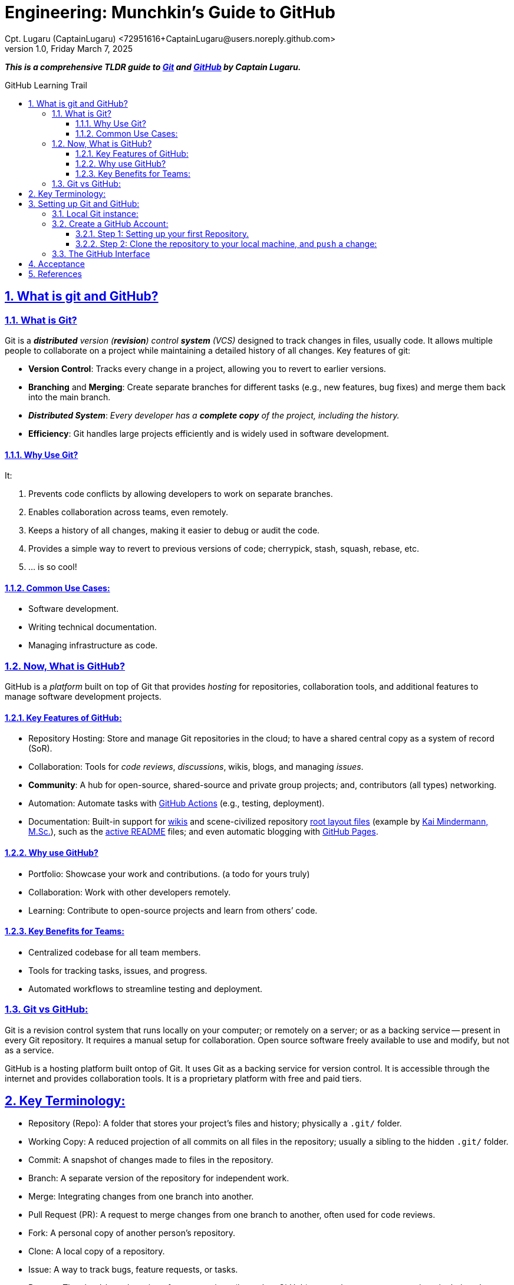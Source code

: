 = Engineering: Munchkin's Guide to GitHub
Cpt. Lugaru (CaptainLugaru) <72951616+CaptainLugaru@users.noreply.github.com>
v1.0, Friday March 7, 2025
:description: Munchkins' long learning trail in GitHub, VCS, and all-things Ops as part of Mímir homeschooling.
:sectnums:
:sectanchors:
:sectlinks:
:icons: font
:tip-caption: 💡️
:note-caption: ℹ️
:important-caption: ❗
:caution-caption: 🔥
:warning-caption: ⚠️
:toc: preamble
:toclevels: 3
:toc-title: GitHub Learning Trail
:keywords: AI ML Ops Learning Journey
:imagesdir: ./resources/images
ifdef::env-name[:relfilesuffix: .adoc]

:git-docs: https://git-scm.com/doc
:github-docs: https://docs.github.com/en
:github-actions-docs: https://docs.github.com/en/actions
:github-wikis: https://docs.github.com/en/communities/documenting-your-project-with-wikis/about-wikis
:github-pages: https://docs.github.com/en/pages
:github-readmes: https://docs.github.com/en/repositories/managing-your-repositorys-settings-and-features/customizing-your-repository/about-readmes
:kai-root-files: https://github.com/kmindi/special-files-in-repository-root/blob/master/README.md
:kai-author: https://github.com/kmindi[Kai Mindermann, M.Sc.]

*_This is a comprehensive TLDR guide to {git-docs}[Git] and {github-docs}[GitHub] by Captain Lugaru._*

== What is git and GitHub?

=== What is Git?

Git is a _**distributed** version (*revision*) control **system** (VCS)_ designed to track changes in files, usually code.
It allows multiple people to collaborate on a project while maintaining a detailed history of all changes.
Key features of git:

- *Version Control*: Tracks every change in a project, allowing you to revert to earlier versions.
- *Branching* and *Merging*: Create separate branches for different tasks (e.g., new features, bug fixes) and merge them back into the main branch.
- *_Distributed System_*: _Every developer has a *complete copy* of the project, including the history._
- *Efficiency*: Git handles large projects efficiently and is widely used in software development.

==== Why Use Git?

It:

. Prevents code conflicts by allowing developers to work on separate branches.
. Enables collaboration across teams, even remotely.
. Keeps a history of all changes, making it easier to debug or audit the code.
. Provides a simple way to revert to previous versions of code; cherrypick, stash, squash, rebase, etc.
. ... is so cool!

==== Common Use Cases:

- Software development.
- Writing technical documentation.
- Managing infrastructure as code.


=== Now, What is GitHub?

GitHub is a _platform_ built on top of Git that provides _hosting_ for repositories,
collaboration tools, and additional features to manage software development projects.

==== Key Features of GitHub:

- Repository Hosting: Store and manage Git repositories in the cloud; to have a shared central copy as a system of record (SoR).
- Collaboration: Tools for _code reviews_, _discussions_, wikis, blogs, and managing _issues_.
- *Community*: A hub for open-source, shared-source and private group projects; and, contributors (all types) networking.
- Automation: Automate tasks with {github-actions-docs}[GitHub Actions] (e.g., testing, deployment).
- Documentation: Built-in support for {github-wikis}[wikis] and scene-civilized repository {kai-root-files}[root layout files] (example by {kai-author}),
such as the {github-readmes}[active README] files; and even automatic blogging with {github-pages}[GitHub Pages].

==== Why use GitHub?

- Portfolio: Showcase your work and contributions. (a todo for yours truly)
- Collaboration: Work with other developers remotely.
- Learning: Contribute to open-source projects and learn from others’ code.


==== Key Benefits for Teams:

- Centralized codebase for all team members.
- Tools for tracking tasks, issues, and progress.
- Automated workflows to streamline testing and deployment.

=== Git vs GitHub:

Git is a revision control system that runs locally on your computer;
or remotely on a server; or as a backing service -- present in every Git repository.
It requires a manual setup for collaboration.
Open source software freely available to use and modify, but not as a service.

GitHub is a hosting platform built ontop of Git.
It uses Git as a backing service for version control.
It is accessible through the internet and provides collaboration tools.
It is a proprietary platform with free and paid tiers.


== Key Terminology:

- Repository (Repo): A folder that stores your project’s files and history; physically a `.git/` folder.
- Working Copy: A reduced projection of all commits on all files in the repository; usually a sibling to the hidden `.git/` folder.
- Commit: A snapshot of changes made to files in the repository.
- Branch: A separate version of the repository for independent work.
- Merge: Integrating changes from one branch into another.
- Pull Request (PR): A request to merge changes from one branch to another, often used for code reviews.
- Fork: A personal copy of another person’s repository.
- Clone: A local copy of a repository.
- Issue: A way to track bugs, feature requests, or tasks.
- Remote: The cloud-based version of your repository (hosted on GitHub); or another teammate repository in their `.git` folder.
- HEAD: The pointer to the current commit in your working directory.


== Setting up Git and GitHub:

=== Local Git instance:

In the simplest way::
- Download Git for your operating system from Git-SCM.
- Install Git following the setup instructions for your OS.

More common way::
- Install git using a package manager, such as Homebrew or Apt.
- Configure local user Git instance for one or more SoRs.

Next, Configure git::
[source,sh]
----
git config --global user.name "Your Name"
git config --global user.email "your_email@example.com"
----

Verify Configuration::
[source,sh]
----
git config --list
----

=== Create a GitHub Account:

Sign up at GitHub by going to https://github.com.
Verify your email address to complete registration.


==== Step 1: Setting up your first Repository.

- Log in to your GitHub account.
- Click Repositories > New.
- Fill in the repository name and description.
- Choose Public or Private visibility.
- Initialize with a README (optional).

==== Step 2: Clone the repository to your local machine, and `push` a change:

`git clone https://github.com/your-username/your-repo-name.git`

Add and commit a change::
- `cd your-repo-name`
- Create or Modify Files
- Stage changes: `git add .`
- commit the changes: `git commit -m "Initial commit"`
- push changes to GitHub: `git push`

Observe your change on GitHub repository welcome page.
I recommend changing the contents of the README or README.md file.
Also, my preferred markup is AsciiDoc, i.e., README.adoc; now fully supported.


=== The GitHub Interface

Overview of GitHub Dashboard::
- Repositories: View and manage all your repositories.
- Pull Requests: Monitor and manage PRs for collaboration.
- Issues: Track and manage bugs or feature requests.
- Explore: Discover trending projects or topics.
- Settings: Configure profile, repositories, and account settings.

Understanding the Repository Page::
- Code: View and manage files in the repository.
- Issues: Log and manage issues for the project.
- Pull Requests: Collaborate on changes.
- Actions: Set up and view automated workflows.
- Insights: Analyze repository activity and contributions.

_I recommend finding all of these elements by yourself -- it is fun._

== Acceptance

- [x] Graded assignment https://github.com/rdd13r[by `rdd13r`] on March 7th 2025.
- [x] Final grade is 100%. (A+) at Mimir Academy.

== References

- {git-docs}[Git]
- {github-docs}[GitHub]
- {github-actions-docs}[GitHub Actions]
- {github-wikis}[GitHub Wikis]
- {github-pages}[GitHub Pages]
- https://docs.github.com/en/discussions[GitHub Discussions]
- https://docs.github.com/en/codespaces[GitHub Codespaces]
- {github-readmes}[GitHub Readmes]
- https://docs.github.com/en/actions[GitHub Actions]
- https://docs.github.com/en/packages[GitHub Packages]
- https://docs.github.com/en/issues/planning-and-tracking-with-projects[GitHub Projects]
- https://docs.github.com/en/organizations[GitHub Organizations]
- https://docs.github.com/en/github-models[GitHub Models]
- {kai-root-files}[Special Files in Repository Root]
- {kai-author}
- Also, this repository has a more complete root files layout.
